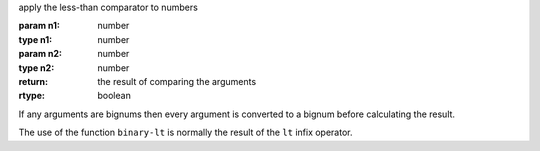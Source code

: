 apply the less-than comparator to numbers

:param n1: number
:type n1: number
:param n2: number
:type n2: number
:return: the result of comparing the arguments
:rtype: boolean

If any arguments are bignums then every argument is converted to a
bignum before calculating the result.

The use of the function ``binary-lt`` is normally the result of the
``lt`` infix operator.
